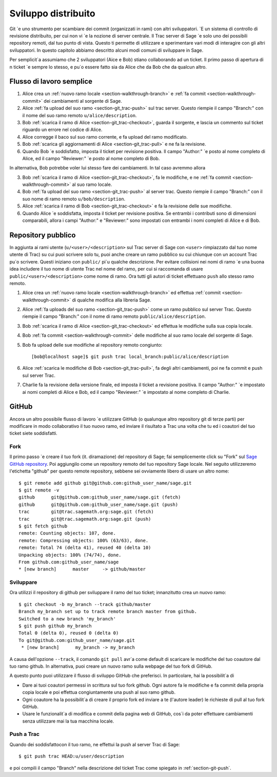 .. _chapter-workflows:

====================
Sviluppo distribuito
====================

Git \`e uno strumento per scambiare dei commit (organizzati in rami) con altri sviluppatori. \`E un sistema di controllo di revisione distribuito, per cui non vi \`e la nozione di server centrale. Il Trac server di Sage \`e solo uno dei possibili repository remoti, dal tuo punto di vista. Questo ti permette di utilizzare e sperimentare vari modi di interagire con gli altri sviluppatori. In questo capitolo abbiamo descritto alcuni modi comuni di sviluppare in Sage.

Per semplicit\`a assumiamo che 2 sviluppatori (Aice e Bob) stiano collaborando ad un ticket. Il primo passo di apertura di n ticket \`e sempre lo stesso, e pu\`o essere fatto sia da Alice che da Bob che da qualcun altro.




Flusso di lavoro semplice
=========================

.. image:: static/flowchart.*
    :align: center


1. Alice crea un :ref:`nuovo ramo locale <section-walkthrough-branch>` e
   :ref:`fa commit <section-walkthrough-commit>` dei cambiamenti al sorgente di Sage.

2. Alice :ref:`fa upload del suo ramo <section-git_trac-push>` sul trac
   server. Questo riempie il campo "Branch:" con il nome del suo ramo remoto ``u/alice/description``.

3. Bob :ref:`scarica il ramo di Alice <section-git_trac-checkout>`,
   guarda il sorgente, e lascia un commento sul ticket riguardo un
   errore nel codice di Alice.

4. Alice corregge il baco sul suo ramo corrente, e fa upload del ramo
   modificato.

5. Bob :ref:`scarica gli aggiornamenti di Alice <section-git_trac-pull>`
   e ne fa la revisione.

6. Quando Bob \`e soddisfatto, imposta il ticket per revisione positiva.
   Il campo "Author:" \`e posto al nome completo di Alice, ed il campo
   "Reviewer:" \`e posto al nome completo di Bob.

In alternativa, Bob potrebbe voler lui stesso fare dei cambiamenti. In tal caso avremmo allora

3. Bob :ref:`scarica il ramo di Alice <section-git_trac-checkout>`, fa
   le modifiche, e ne :ref:`fa commit <section-walkthrough-commit>` al
   suo ramo locale.

4. Bob :ref:`fa upload del suo ramo <section-git_trac-push>` al server
   trac. Questo riempie il campo "Branch:" con il suo nome di ramo
   remoto ``u/bob/description``.

5. Alice :ref:`scarica il ramo di Bob <section-git_trac-checkout>` e fa
   la revisione delle sue modifiche.

6. Quando Alice \`e soddisfatta, imposta il ticket per revisione
   positiva. Se entrambi i contributi sono di dimensioni comparabili,
   allora i campi "Author:" e "Reviewer:" sono impostati con entrambi
   i nomi completi di Alice e di Bob.




Repository pubblico
===================

In aggiunta ai rami utente (``u/<user>/<description>`` sul Trac server di Sage con ``<user>`` rimpiazzato dal tuo nome utente di Trac) su cui puoi scrivere solo tu, puoi anche creare un ramo pubblico su cui chiunque con un account Trac pu\`o scrivere. Questi iniziano con 
``public/`` pi\`u qualche descrizione. Per evitare collisioni nei nomi di ramo \`e una buona idea includere il tuo nome di utente Trac nel nome del ramo, per cui si raccomanda di usare ``public/<user>/<description>`` come nome di ramo. Ora tutti gli autori di ticket effettuano ``push`` allo stesso ramo remoto.

1. Alice crea un :ref:`nuovo ramo locale <section-walkthrough-branch>` 
   ed effettua :ref:`commit <section-walkthrough-commit>` di qualche
   modifica alla libreria Sage.

2. Alice :ref:`fa uploads del suo ramo <section-git_trac-push>` come un
   ramo pubblico sul server Trac. Questo riempie il campo "Branch:" con
   il nome di ramo remoto ``public/alice/description``.

3. Bob :ref:`scarica il ramo di Alice <section-git_trac-checkout>` ed
   effettua le modifiche sulla sua copia locale.

4. Bob :ref:`fa commit <section-walkthrough-commit>` delle modifiche
   al suo ramo locale del sorgente di Sage.

5. Bob fa upload delle sue modifiche al repository remoto congiunto::

       [bob@localhost sage]$ git push trac local_branch:public/alice/description

6. Alice :ref:`scarica le modifiche di Bob <section-git_trac-pull>`, fa
   degli altri cambiamenti, poi ne fa commit e push sul server Trac.

7. Charlie fa la revisione della versione finale, ed imposta il ticket
   a revisione positiva. Il campo "Author:" \`e impostato ai nomi
   completi di Alice e Bob, ed il campo "Reviewer:" \`e impostato al
   nome completo di Charlie.




GitHub
======

Ancora un altro possibile flusso di lavoro \`e utilizzare GitHub (o qualunque altro repository git di terze parti) per modificare in modo collaborativo il tuo nuovo ramo, ed inviare il risultato a Trac una volta che tu ed i coautori del tuo ticket siete soddisfatti.


Fork
----

Il primo passo \`e creare il tuo fork (it. diramazione) del repository di Sage; fai semplicemente click su "Fork" sul `Sage GitHub repository
<https://github.com/sagemath/sage>`_. Poi aggiungilo come un repository remoto del tuo repository Sage locale. Nel seguito utilizzeremo l'etichetta "github" per questo remote repository, sebbene sei ovviamente libero di usare un altro nome::

    $ git remote add github git@github.com:github_user_name/sage.git
    $ git remote -v
    github      git@github.com:github_user_name/sage.git (fetch)
    github      git@github.com:github_user_name/sage.git (push)
    trac        git@trac.sagemath.org:sage.git (fetch)
    trac        git@trac.sagemath.org:sage.git (push)
    $ git fetch github
    remote: Counting objects: 107, done.
    remote: Compressing objects: 100% (63/63), done.
    remote: Total 74 (delta 41), reused 40 (delta 10)
    Unpacking objects: 100% (74/74), done.
    From github.com:github_user_name/sage
    * [new branch]      master     -> github/master
    

Sviluppare
----------

Ora utilizzi il repository di github per sviluppare il ramo del tuo ticket; innanzitutto crea un nuovo ramo::

    $ git checkout -b my_branch --track github/master
    Branch my_branch set up to track remote branch master from github.
    Switched to a new branch 'my_branch'
    $ git push github my_branch
    Total 0 (delta 0), reused 0 (delta 0)
    To git@github.com:github_user_name/sage.git
     * [new branch]      my_branch -> my_branch

A causa dell'opzione ``--track``, il comando ``git pull`` avr\`a come default di scaricare le modifiche del tuo coautore dal tuo ramo github. In alternativa, puoi creare un nuovo ramo sulla webpage del tuo fork di
GitHub.

A questo punto puoi utilizzare il flusso di sviluppo GitHub che preferisci. In particolare, hai la possibilit\`a di

* Dare ai tuoi coautori permessi in scrittura sul tuo fork github. Ogni
  autore fa le modifiche e fa commit della propria copia locale e poi
  effettua congiuntamente una push al suo ramo github.

* Ogni coautore ha la possibilit\`a di creare il proprio fork ed inviare
  a te (l'autore leader) le richieste di pull al tuo fork GitHub.

* Usare le funzionalit\`a di modifica e commit della pagina web di
  GitHub, cos\`i da poter effettuare cambiamenti senza utilizzare mai la
  tua macchina locale.


Push a Trac
-----------

Quando dei soddisfattocon il tuo ramo, ne effettui la push al server Trac di Sage::

    $ git push trac HEAD:u/user/description

e poi compili il campo "Branch" nella descrizione del ticket Trac come
spiegato in :ref:`section-git-push`.


